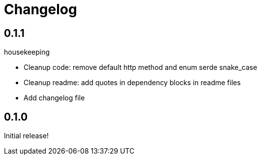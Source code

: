 = Changelog
:icons: font

== 0.1.1

.housekeeping
* Cleanup code: remove default http method and enum serde snake_case
* Cleanup readme: add quotes in dependency blocks in readme files
* Add changelog file

== 0.1.0
  
Initial release!